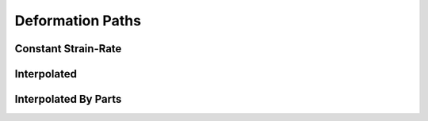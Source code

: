 Deformation Paths
-----------------

Constant Strain-Rate
^^^^^^^^^^^^^^^^^^^^

Interpolated
^^^^^^^^^^^^

Interpolated By Parts
^^^^^^^^^^^^^^^^^^^^^

